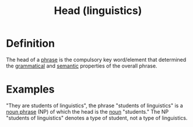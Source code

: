 :PROPERTIES:
:ID:       974ee49c-83af-410d-9a04-ec8e06b7f834
:END:
#+title: Head (linguistics)

* Definition
The head of a [[id:b2878066-2e8d-4d08-8ebf-4d6c3ed5a599][phrase]] is the compulsory key word/element that determined the [[id:6f9cb5ec-c73f-434f-9e55-c7a0ac95120f][grammatical]] and [[id:0d486aeb-8483-48d6-a6f1-44313bbc5eb4][semantic]] properties of the overall phrase.

* Examples
"They are students of linguistics", the phrase "students of linguistics" is a [[id:8f34fe1c-acd6-4e4f-b609-7b73efea7336][noun phrase]] (NP) of which the head is the [[id:c35e1ea9-8b8a-40ee-8b18-dd7169825658][noun]] "students."
The NP "students of linguistics" denotes a type of student, not a type of linguistics.
